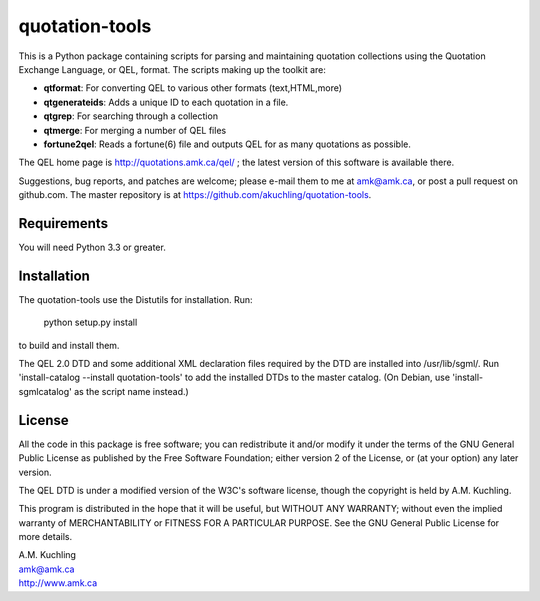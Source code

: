 quotation-tools
===============

This is a Python package containing scripts for parsing and
maintaining quotation collections using the Quotation Exchange
Language, or QEL, format.  The scripts making up the toolkit are:

* **qtformat**: For converting QEL to various other formats (text,HTML,more)
* **qtgenerateids**:   Adds a unique ID to each quotation in a file.
* **qtgrep**: For searching through a collection
* **qtmerge**: For merging a number of QEL files
* **fortune2qel**: Reads a fortune(6) file and outputs QEL for as many
  quotations as possible.

The QEL home page is http://quotations.amk.ca/qel/ ; the latest
version of this software is available there.

Suggestions, bug reports, and patches are welcome; please e-mail them
to me at amk@amk.ca, or post a pull request on github.com. The master
repository is at https://github.com/akuchling/quotation-tools.


Requirements
------------

You will need Python 3.3 or greater.


Installation
------------

The quotation-tools use the Distutils for installation.  Run:

	python setup.py install

to build and install them.

The QEL 2.0 DTD and some additional XML declaration files required by
the DTD are installed into /usr/lib/sgml/.  Run 'install-catalog
--install quotation-tools' to add the installed DTDs to the master
catalog.  (On Debian, use 'install-sgmlcatalog' as the script name
instead.)


License
-------

All the code in this package is free software; you can redistribute it
and/or modify it under the terms of the GNU General Public License
as published by the Free Software Foundation; either version 2 of
the License, or (at your option) any later version.

The QEL DTD is under a modified version of the W3C's software license,
though the copyright is held by A.M. Kuchling.

This program is distributed in the hope that it will be useful,
but WITHOUT ANY WARRANTY; without even the implied warranty of
MERCHANTABILITY or FITNESS FOR A PARTICULAR PURPOSE.  See the
GNU General Public License for more details.


| A.M. Kuchling
| amk@amk.ca
| http://www.amk.ca
